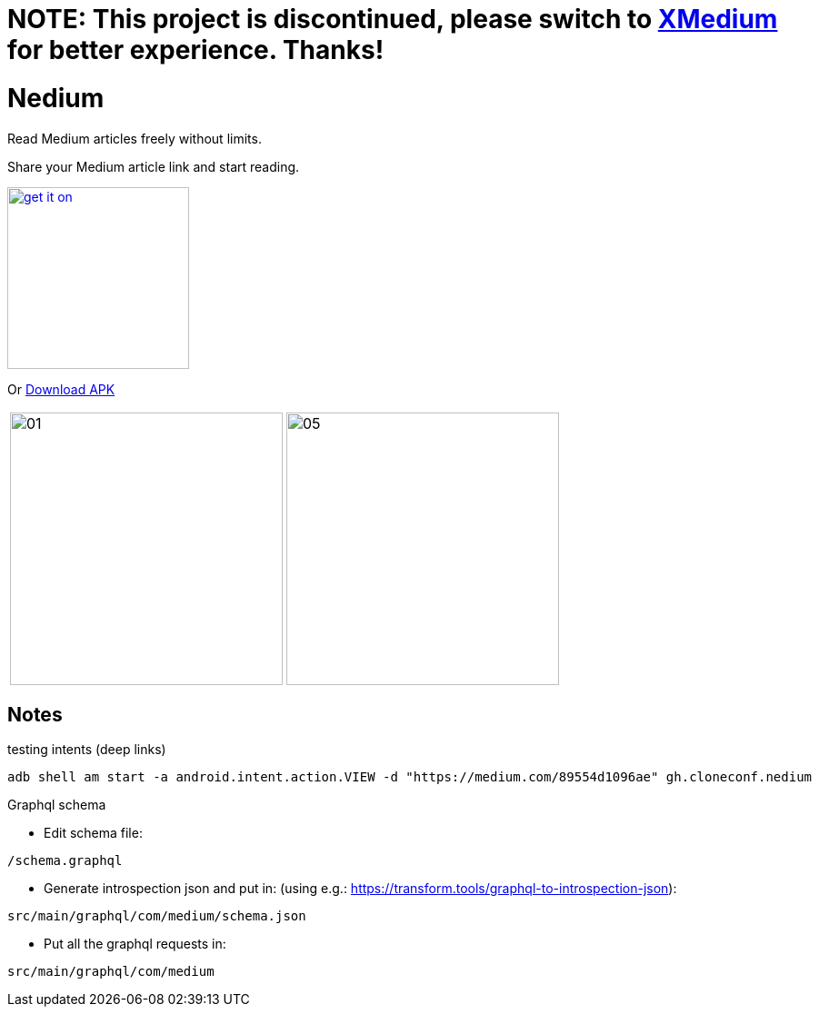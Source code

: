 = NOTE: This project is discontinued, please switch to link:https://github.com/cloneconf/xmedium[XMedium] for better experience. Thanks!

= Nedium

Read Medium articles freely without limits.

Share your Medium article link and start reading.

image:https://fdroid.gitlab.io/artwork/badge/get-it-on.png[width=200, link=https://f-droid.org/en/packages/gh.cloneconf.nedium/]

Or link:https://github.com/cloneconf/Nedium/releases/download/v0.1/app-release.apk[Download APK]

[cols="1,1"]
|===
|image:fastlane/metadata/android/en-US/images/phoneScreenshots/01.png[width=300]
|image:fastlane/metadata/android/en-US/images/phoneScreenshots/05.png[width=300]
|===


== Notes

.testing intents (deep links)
```
adb shell am start -a android.intent.action.VIEW -d "https://medium.com/89554d1096ae" gh.cloneconf.nedium
```


.Graphql schema

* Edit schema file:

`/schema.graphql`


* Generate introspection json and put in: (using e.g.: https://transform.tools/graphql-to-introspection-json):

`src/main/graphql/com/medium/schema.json`


* Put all the graphql requests in:

`src/main/graphql/com/medium`

